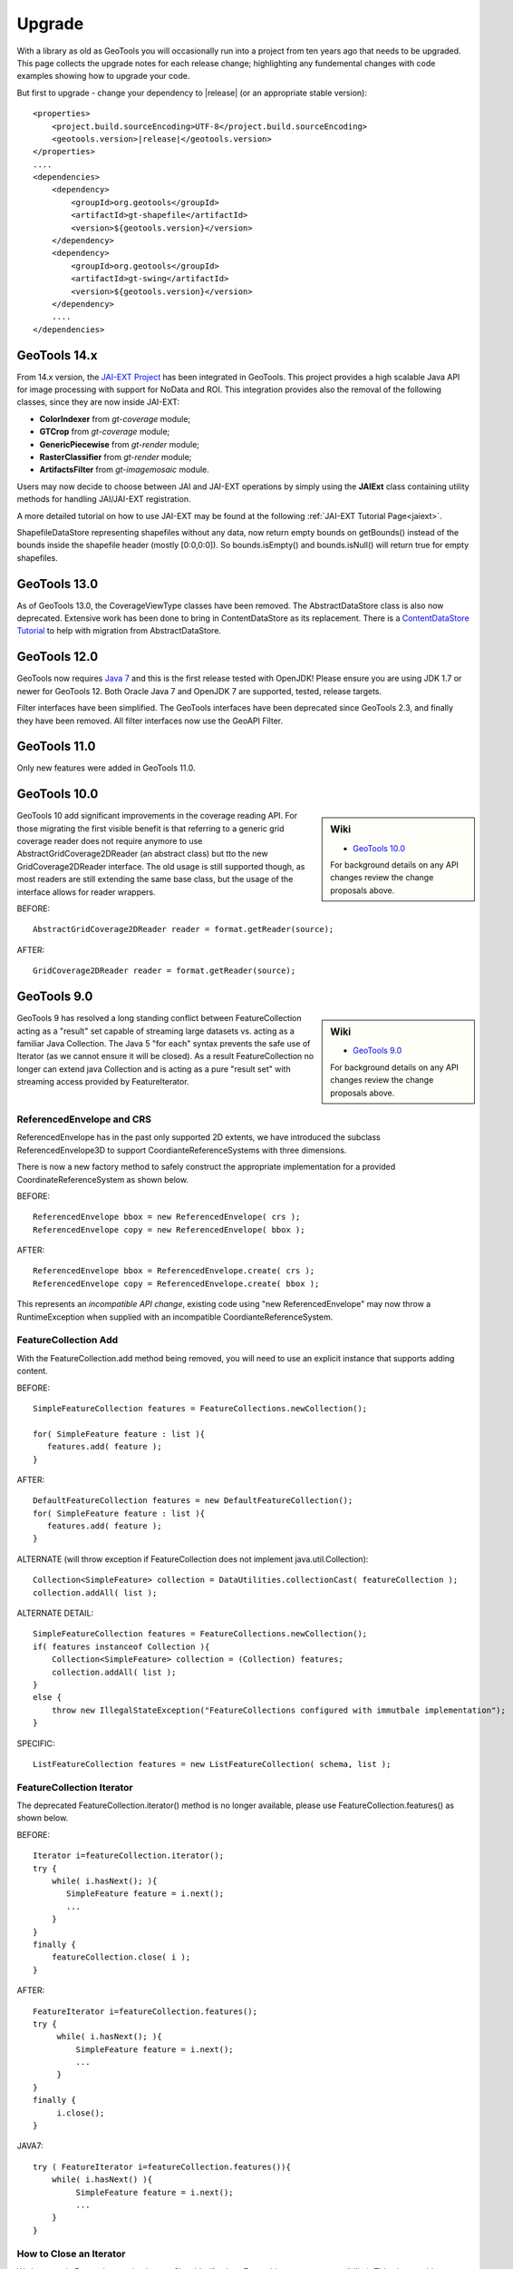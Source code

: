 Upgrade
=======

With a library as old as GeoTools you will occasionally run into a project from ten years ago that
needs to be upgraded. This page collects the upgrade notes for each release change; highlighting any
fundemental changes with code examples showing how to upgrade your code.

But first to upgrade - change your dependency to |release| (or an appropriate stable version)::
    
    <properties>
        <project.build.sourceEncoding>UTF-8</project.build.sourceEncoding>
        <geotools.version>|release|</geotools.version>
    </properties>
    ....
    <dependencies>
        <dependency>
            <groupId>org.geotools</groupId>
            <artifactId>gt-shapefile</artifactId>
            <version>${geotools.version}</version>
        </dependency>
        <dependency>
            <groupId>org.geotools</groupId>
            <artifactId>gt-swing</artifactId>
            <version>${geotools.version}</version>
        </dependency>
        ....
    </dependencies>

GeoTools 14.x
-------------
From 14.x version, the `JAI-EXT Project <https://github.com/geosolutions-it/jai-ext>`_ has been integrated in GeoTools. This project provides a high scalable Java API for image processing with support for NoData and ROI. 
This integration provides also the removal of the following classes, since they are now inside JAI-EXT:

* **ColorIndexer** from *gt-coverage* module;
* **GTCrop** from *gt-coverage* module;
* **GenericPiecewise** from *gt-render* module;
* **RasterClassifier** from *gt-render* module;
* **ArtifactsFilter** from *gt-imagemosaic* module.

Users may now decide to choose between JAI and JAI-EXT operations by simply using the **JAIExt** class containing utility methods for handling JAI/JAI-EXT registration.

A more detailed tutorial on how to use JAI-EXT may be found at the following :ref:`JAI-EXT Tutorial Page<jaiext>`.

ShapefileDataStore representing shapefiles without any data, now return empty bounds on getBounds() instead of the bounds inside the shapefile header (mostly [0:0,0:0]). So bounds.isEmpty() and bounds.isNull() will return true for empty shapefiles.


GeoTools 13.0
-------------
As of GeoTools 13.0, the CoverageViewType classes have been removed. The AbstractDataStore class is also now deprecated. Extensive work has been done to bring in ContentDataStore as its replacement. There is a `ContentDataStore Tutorial <http://docs.geotools.org/latest/userguide/tutorial/datastore/index.html>`_ to help with migration from AbstractDataStore.

GeoTools 12.0
-------------
GeoTools now requires `Java 7 <http://docs.geotools.org/latest/userguide/build/install/jdk.html>`_ and this is the first release tested with OpenJDK! Please ensure you are using JDK 1.7 or newer for GeoTools 12. Both Oracle Java 7 and OpenJDK 7 are supported, tested, release targets.

Filter interfaces have been simplified. The GeoTools interfaces have been deprecated since GeoTools 2.3, and finally they have been removed. All filter interfaces now use the GeoAPI Filter.

GeoTools 11.0
-------------
Only new features were added in GeoTools 11.0.

GeoTools 10.0
-------------

.. sidebar:: Wiki

   * `GeoTools 10.0 <https://github.com/geotools/geotools/wiki/10.x>`_

   For background details on any API changes review the change proposals above.

GeoTools 10 add significant improvements in the coverage reading API.
For those migrating the first visible benefit is that referring to a generic grid coverage reader does not require anymore to use AbstractGridCoverage2DReader (an abstract class) but tto the new GridCoverage2DReader interface. The old usage is still supported though, as most readers are still extending the same base class, but the usage of the interface allows for reader wrappers.

BEFORE::

  AbstractGridCoverage2DReader reader = format.getReader(source);
  
AFTER::
 
  GridCoverage2DReader reader = format.getReader(source);

GeoTools 9.0
------------

.. sidebar:: Wiki

   * `GeoTools 9.0 <https://github.com/geotools/geotools/wiki/9.x>`_

   For background details on any API changes review the change proposals above.

GeoTools 9 has resolved a long standing conflict between FeatureCollection acting as a "result" set capable of
streaming large datasets vs. acting as a familiar Java Collection. The Java 5 "for each" syntax prevents
the safe use of Iterator (as we cannot ensure it will be closed). As a result FeatureCollection no longer
can extend java Collection and is acting as a pure "result set" with streaming access provided by FeatureIterator.

ReferencedEnvelope and CRS
^^^^^^^^^^^^^^^^^^^^^^^^^^

ReferencedEnvelope has in the past only supported 2D extents, we have introduced the subclass ReferencedEnvelope3D
to support CoordianteReferenceSystems with three dimensions.

There is now a new factory method to safely construct the appropriate implementation for a provided CoordinateReferenceSystem
as shown below.

BEFORE::

  ReferencedEnvelope bbox = new ReferencedEnvelope( crs );
  ReferencedEnvelope copy = new ReferencedEnvelope( bbox );
  
AFTER::
  
  ReferencedEnvelope bbox = ReferencedEnvelope.create( crs );
  ReferencedEnvelope copy = ReferencedEnvelope.create( bbox );

This represents an *incompatible API change*, existing code using "new ReferencedEnvelope" may now throw
a RuntimeException when supplied with an incompatible CoordianteReferenceSystem.

FeatureCollection Add
^^^^^^^^^^^^^^^^^^^^^

With the FeatureCollection.add method being removed, you will need to use an explicit instance that supports
adding content.

BEFORE::

    SimpleFeatureCollection features = FeatureCollections.newCollection();

    for( SimpleFeature feature : list ){
       features.add( feature );
    }

AFTER::

    DefaultFeatureCollection features = new DefaultFeatureCollection();
    for( SimpleFeature feature : list ){
       features.add( feature );
    }

ALTERNATE (will throw exception if FeatureCollection does not implement java.util.Collection)::

    Collection<SimpleFeature> collection = DataUtilities.collectionCast( featureCollection );
    collection.addAll( list );

ALTERNATE DETAIL::

    SimpleFeatureCollection features = FeatureCollections.newCollection();
    if( features instanceof Collection ){
        Collection<SimpleFeature> collection = (Collection) features;
        collection.addAll( list );
    }
    else {
        throw new IllegalStateException("FeatureCollections configured with immutbale implementation");
    }
    
SPECIFIC::

    ListFeatureCollection features = new ListFeatureCollection( schema, list );

FeatureCollection Iterator
^^^^^^^^^^^^^^^^^^^^^^^^^^

The deprecated FeatureCollection.iterator() method is no longer available, please use FeatureCollection.features()
as shown below.

BEFORE::

  Iterator i=featureCollection.iterator();
  try {
      while( i.hasNext(); ){
         SimpleFeature feature = i.next();
         ...
      }
  }
  finally {
      featureCollection.close( i );
  }


AFTER::

    FeatureIterator i=featureCollection.features();
    try {
         while( i.hasNext(); ){
             SimpleFeature feature = i.next();
             ...
         }
    }
    finally {
         i.close();
    }

JAVA7::

    try ( FeatureIterator i=featureCollection.features()){
        while( i.hasNext() ){
             SimpleFeature feature = i.next();
             ...
        }
    }

How to Close an Iterator
^^^^^^^^^^^^^^^^^^^^^^^^

We have made FeatureIterator implement Closable (for Java 7 try-with-resource compatibility). This
also provides an excellent replacement for FeatureCollection.close( Iterator ).

If you are using any wrapping Iterators that still require the ability to close()
please consider the following approach.

BEFORE::

    Iterator iterator = collection.iterator();
    try {
       ...
    } finally {
        if (collection instanceof SimpleFeatureCollection) {
            ((SimpleFeatureCollection) collection).close(iterator);
        }
    }

QUICK::

    Iterator iterator = collection.iterator();
    try {
       ...
    } finally {
        DataUtilities.close( iterator );
    }

DETAIL::

    Iterator iterator = collection.iterator();
    try {
       ...
    } finally {
        if (iterator instanceof Closeable) {
            try {
               ((Closeable)iterator).close();
            }
            catch( IOException e){
                Logger log = Logger.getLogger( collection.getClass().getPackage().toString() );
                log.log(Level.FINE, e.getMessage(), e );
            }
        }
    }

JAVA7 using try-with-resource syntax for Iterator that implements Closeable::

    try ( Iterator i=collection.features()){
        while( i.hasNext() ){
             Object object = i.next();
             ...
        }
    }
    

GeoTools 8.0
------------

.. sidebar:: Wiki

   * `GeoTools 8.0 <https://github.com/geotools/geotools/wiki/8.x>`_

   You are encourged to review the change proposals for GeoTools 8.0 for background information
   on the following changes.

The changes moving from GeoTools 2.7 to GeoTools 8.0 have a great emphasis on usability and
documentation. Because of the focus on ease of use; many of the changes here are marked "Optional"
this indicates that your code will not break; but you have a chance to clean it up and make
your code more readable.

Style
^^^^^

Some of the **gt-opengis** style methods that have been deprecated for a while are now removed.

* Mark.getRotation() / Mark.setRotation( Expression )
* Mark.getSize() / Mark.setSize( Expression )

These are handled in a similar manner:

* BEFORE::

      for( GraphicalSymbol symbol : graphic.graphicalSymbols() ){
          if( symbol instanceof Mark ){
               Mark mark = (Mark) symbol;
               mark.setSize( ff.literal( 8 ) );
          }
      }

* AFTER::

      graphic.setSize( ff.literal( 8 ) );

Filter
^^^^^^

The filter system was upgrade to match Filter 2.0 resulting in a few additions. This mostly
effects people writing their own functions (as now we need to know about parameter types).

FeatureId
''''''''''

* BEFORE::

    FilterFactory2 ff = CommonFactoryFinder.getFilterFactory2(null);
    Filter filter;

    Set<FeatureId> selected = new HashSet<FeatureId>();
    selected.add(ff.featureId("CITY.98734597823459687235"));
    selected.add(ff.featureId("CITY.98734592345235823474"));

    filter = ff.id(selected);

* AFTER

  .. literalinclude:: /../src/main/java/org/geotools/opengis/FilterExamples.java
     :language: java
     :start-after: // id start
     :end-before: // id end

Function
''''''''

We have extended **gt-opengis** Function to make the FunctionName description (especially
argument names) more available.

* To updateyour code::

    class SplitFunction implements Function {
        public static FunctionName NAME = new FunctionNameImpl( "split", "geometry", "line" );
        ...
        FunctionName getFunctionName(){
            return NAME;
        }
        ...
    }

If you are extending abstract function expression base class; it provides a default implementation
of getFunctionName() allowing your code to compile.

FunctionExpression
''''''''''''''''''

In a related matter **gt-main** no longer provides access to the deprecated FunctionExpression
interface (it has returned an empty set for several releases now):

* BEFORE::

        Set<String> proposals = new TreeSet<String>();
        Set<Function> oldFunctions = FunctionFinder. CommonFactoryFinder.getFunctionExpressions(null);
        for( Function function : oldFunctions ) {
            proposals.add(function.getName().toLowerCase());
        }

* AFTER::

        Set<String> proposals = new TreeSet<String>();

        FunctionFinder functionFinder = new FunctionFinder(null);
        for( FunctionName function : functionFinder.getAllFunctionDescriptions() ){
            proposals.add(function.getName().toLowerCase());
        }

Direct Position and Envelope
^^^^^^^^^^^^^^^^^^^^^^^^^^^^

Deprecated methods in **gt-opengis** and **gt-referencing** have now been removed.

======================================= ================================ ===============================
Deprecated method in 2.7                Replacement in 8.0               Notes
======================================= ================================ ===============================
DirectPosition.getCoordinates()         DirectPosition.getCoordinate()   For consistency with ISO 19107
Envelope.getCenter()                    Envelope.getMedian()}}           For consistency with ISO 19107
Envelope.getLength()                    Envelope.getSpan()               For consistency with ISO 19107
Precision.getMaximumSignificantDigits() Precision.getScale()}}           Remove duplication
PointArray.length()                     List.size()                      PointArray instance can be used
PointArray.position()                   this                             PointArray instance can be used
Position.getPosition()                  Position.getDirectPosition()     For consistency with ISO 19107
Point.setPosition()                     Point.setDirectPosition()        For consistency with ISO 19107
======================================= ================================ ===============================

NumberRange
^^^^^^^^^^^

The **gt-metadata** NumberRange class is finally sheading some of its deprecated methods.

** BEFORE::

      NumberRange before = new NumberRange( 0.0, 5.0 );

** AFTER::

      NumberRange<Double> after1 = new NumberRange( Double.class, 0.0, 5.0 );
      NumberRange<Double> after2 = NumberRage.create( 0.0, 5.0 );

GeoTools 2.7
------------

.. sidebar:: Wiki

   * `GeoTools 2.7.0 <https://github.com/geotools/geotools/wiki/2.7.x>`_

   You are encourged to review the change proposals for GeoTools 2.7.0 for background information
   on the following changes.

The changes from GeoTools 2.6 to GeoTools 2.7 focus on making your code more readible; you will
find a number of optional changes (such as using Query rather than DefaultQuery) which will
simplify make your code easier to follow.


Query
^^^^^

The *gt-api** module has been updated to make **Query** a concrete class rather than an interface.

* BEFORE::

        Query query = new DefaultQuery( typeName, filter );

* AFTER::

        Query query = new Query( typeName, filter );

Tips:

* You can perform a search and replace to change DefaultQuery to Query on your code base
* If you have your own implementation of Query your code is now broken; after many years we have
  never seen an implementation of Query in the wild. You should be able to fix by extending rather
  then implementing Query.
* DefaultQuery still exists but all of the implementation code has now been "pulled up" into
  Query and DefaultQuery marked as deprecated.
* In a similar fashion *FeatureLock* can now be directly constructed rather than use a Factory.

SimpleFeatureCollection
^^^^^^^^^^^^^^^^^^^^^^^

We have vastly cut down the use of Java generics for causual users of the GeoTools library. The
primary example of this is the introduction of **SimpleFeatureCollection** (which saves you
typing in **FeatureCollection<SimpleFeatureType,SimpleFeature>** each time).

* BEFORE::

    FeatureSource<SimpleFeatureType,SimpleFeature> source =
            (FeatureSource<SimpleFeatureType,SimpleFeature>) dataStore.getFeatureSource( typeName );
    Query query = new DefaultQuery( typeName, filter );
    FeatureCollection<SimpleFeatureType,SimpleFeature> featureCollection = source.getFeatures( query );

* AFTER::

    SimpleFeatureSource source = dataStore.getFeatureSource( typeName );
    Query query = new Query( typeName, filter );
    SimpleFeatureCollection featureCollection = source.getFeatures( query );

Tips:

* You can do a search and replace on this one; but you need to be very careful with any
  implementations you have that accept a FeatureCollection<SimpleFeatureType,SimpleFeature>
  as a method parameter!

* Be careful if you have your own FeatureStore implementation; a search and replace will change
  several of your methods so they no longer "override" the default implementation provided by
  AbstractFeatureStore.::

       @Override // this would fail; you do use Override right?
       public Set addFeatures( SimpleFeatureCollection features ){
          ... your implementation goes here ...

  To fix this code you will need to "undo" your search and replace for this method parameter::

       @Override
       public Set addFeatures( FeatureCollection<SimpleFeatureType,SimpleFeature> features ){
          ... your implementation goes here ...

  Note: If you use the @Override annotation in your code you will get a proper error; since your
  new method would no longer override anything.

SimpleFeatureSource
^^^^^^^^^^^^^^^^^^^

The **gt-api** module now defines **SimpleFeatuyreSource** (to save you a bit of typing). In addition
the **DataStore** interface now returns a **SimpleFeatureSource**; so if you want you optionally
can update your code for readability.

* BEFORE::

    FeatureSource<SimpleFeatureType,SimpleFeature> source =
           (FeatureSource<SimpleFeatureType,SimpleFeature>) dataStore.getFeatureSource( typeName );

* AFTER:

    SimpleFeatureSource source =  dataStore.getFeatureSource( typeName );

Tips:
* you can do this with a search and replace
* Be a bit careful when you have one of your own methods that is expecting a FeatureSource

SimpleFeatureStore
^^^^^^^^^^^^^^^^^^
In a similar fashion returns a SimpleFeatureCollection; it also has a couple of its own tricks:

* BEFORE::

    FeatureSource<SimpleFeatureType,SimpleFeature> source =
        (FeatureSource<SimpleFeatureType,SimpleFeature>) dataStore.getFeatureSource( typeName );
    if( source instanceof FeatureStore){
       // read write access
       FeatureStore<SimpleFeatureType,SimpleFeature> store =
            (FeatureStore<SimpleFeatureType,SimpleFeature>) source;
       store.addFeatures( newFeatures );
       ...

* AFTER::

    SimpleFeatureSource source =  dataStore.getFeatureSource( typeName );
    if( source instanceof SimpleFeatureStore){
       // read write access
       SimpleFeatureStore store = (SimpleFeatureStore) source;
       store.addFeatures( newFeatures );
       ...

SimpleFeatureLocking
^^^^^^^^^^^^^^^^^^^^

You can also explicitly use SimpleFeatureLocking if you want read/write/lock access to simple
feature content. Much like **Query** it has been made a concrete class.

FeatureStore modifyFeatures by Name
^^^^^^^^^^^^^^^^^^^^^^^^^^^^^^^^^^^

The **FeatureStore** method modifyFeatures now allows you to modify features by name.

* BEFORE::

    FeatureSource<SimpleFeatureType,SimpleFeature> source =
        (FeatureSource<SimpleFeatureType,SimpleFeature>) dataStore.getFeatureSource( typeName );
    if( source instanceof FeatureStore){
       // read write access
       FeatureStore<SimpleFeatureType,SimpleFeature> store =
            (FeatureStore<SimpleFeatureType,SimpleFeature>) source;

       SimpleFeatureType schema = store.getSchema();
       AttributeDescriptor attribute = schema.getDescriptor( attributeName );
       store.modifyFeatures( attribute, attributeValue, filter );

* AFTER::

    SimpleFeatureSource source =  dataStore.getFeatureSource( typeName );
    if( source instanceof SimpleFeatureStore){
       // read write access
       SimpleFeatureStore store = (SimpleFeatureStore) source;
       store.modifyFeatures( attributeName, attributeValue, filter );
       ...

Tips:

* Generic FeatureSource allows modifyFeatures( Name, Value, filter )

CoverageProcessor
^^^^^^^^^^^^^^^^^

The DefaultProcessor and AbstractProcessor classes have been merged into a single class called
**CoverageProcessor**.

* BEFORE::

    final DefaultProcessor processor= new DefaultProcessor(hints)

* AFTER::

    final CoverageProcessor processor= new CoverageProcessor(hints)

  Or better::

      final CoverageProcessor processor= CoverageProcessor.getInstace(hints);

Tips:

* Try to always use the static getDefaultInstance method in order to leverage on SoftReference caching

GeneralEnvelope
^^^^^^^^^^^^^^^

We have been removing old deprecated code from the **GeneralEnvelope** class.

=============================== ===============================================
Old Method                      New Method
=============================== ===============================================
double getCenter(dimension)     DirectPosition getMedian()
double getCenter()              double getMedian(dimension)
double getLength(dimension)     double getSpan(dimension)
getLength(dimension, unit)      double getSpan(dimension, unit)
=============================== ===============================================

GeoTools 2.6
------------

.. sidebar:: Wiki

   * `GeoTools 2.6.0 <https://github.com/geotools/geotools/wiki/2.6.x>`_

   You are encourged to review the change proposals for GeoTools 2.6.0 for background information
   on the following changes.

The GeoTools 2.6.0 release is incremental in nature with the main change being the introduction
of the "JDBC-NG" datastores the idea of Query capabilities (so you can check what hints are
supported).

GridRange Removed
^^^^^^^^^^^^^^^^^

GridRange implementations have been removed as the result of a change we are inheriting from GeoAPI
where a swtich from GridRange to GridEnvelope has been made. GridRange comes from
Grid Coverages Implementation specification 1.0 (which is basically dead) while
GridEnvelope comes from ISO 19123 which looks like the replacement.

There is a big difference between interfaces though:

* **GridRange** treats its own maximum grid coordinates as EXCLUSIVES (like Java2D classes
  Rectangle2D, RenderedImage and Raster do); while
* **GridEnvelope** uses a different convention where maximum grid coordinates are INCLUSIVES.

This is shown in the code example below with the maxx variable.

As far as switching over to the new classes, the equivalence are as follows:

1. Replace **GridRange2D** with **GridEnvelope2D**

   Notice that now GridEnvelope2D is a Java2D rectangle and that it is also mutable!
2. Replace **GeneralGridRange** with **GeneralGridEnvelope**

There are a few more caveats, which we are showing here below.

BEFORE:

1. Use getSpan where getLength was used
2. Be EXTREMELY careful with the convetions for the inclusion/exclusion of the maximum coordinates.
3. GridRange2D IS a Ractangle and is mutable now!

   BEFORE::

        import org.geotools.coverage.grid.GeneralGridRange;
        final Rectangle actualDim = new Rectangle(0, 0, hrWidth, hrHeight);
        final GeneralGridRange originalGridRange = new GeneralGridRange(actualDim);
        final int w = originalGridRange.getLength(0);
        final int maxx = originalGridRange.getUpper(0);

        ...
        import org.geotools.coverage.grid.GridRange2D;
        final Rectangle actualDim = new Rectangle(0, 0, hrWidth, hrHeight);
        final GridRange2D originalGridRange2D = new GridRange2D(actualDim);
        final int w = originalGridRange2D.getLength(0);
        final int maxx = originalGridRange2D.getUpper(0);
        final Rectangle rect = (Rectangle)originalGridRange2D.clone();
    {code}

   AFTER::

        import org.geotools.coverage.grid.GeneralGridEnvelope;
        final Rectangle actualDim = new Rectangle(0, 0, hrWidth, hrHeight);
        final GeneralGridEnvelope originalGridRange=new GeneralGridEnvelope (actualDim,2);
        final int w = originalGridRange.getSpan(0);
        final int maxx = originalGridRange.getHigh(0)+1;

        import org.geotools.coverage.grid.GridEnvelope2D;
        final Rectangle actualDim = new Rectangle(0, 0, hrWidth, hrHeight);
        final GridEnvelope2D originalGridRange2D = new GridEnvelope2D(actualDim);
        final int w = originalGridRange2D.getSpan(0);
        final int maxx = originalGridRange2D.getHigh(0)+1;
        final Rectangle rect = (Rectangle)originalGridRange2D.clone();

OverviewPolicy Enum replace Hint use
^^^^^^^^^^^^^^^^^^^^^^^^^^^^^^^^^^^^

The hints to control overviews were deprecated and have now been removed.

The current deprecated values have been remove from the Hints class inside the Metadata module:

* VALUE_OVERVIEW_POLICY_QUALITY
* IGNORE_COVERAGE_OVERVIEW
* VALUE_OVERVIEW_POLICY_IGNORE
* VALUE_OVERVIEW_POLICY_NEAREST
* VALUE_OVERVIEW_POLICY_SPEED

You should use the enum that comes with the OverviewPolicy enum. Here below you will find a few examples:

* BEFORE::

        Hints hints = new Hints();
        hints.put(Hints.OVERVIEW_POLICY, Hints.VALUE_OVERVIEW_POLICY_SPEED);
        WorldImageReader wiReader = new WorldImageReader(file, hints);

* AFTER::

        Hints hints = new Hints();
        hints.put(Hints.OVERVIEW_POLICY, OverviewPolicy.SPEED);
        WorldImageReader wiReader = new WorldImageReader(file, hints);

Hints:

* Please, notice that the OverviewPolicy enum provide a method to get the default policy for
  overviews. The method is getDefaultPolicy().

CoverageUtilities and FeatureUtilities
^^^^^^^^^^^^^^^^^^^^^^^^^^^^^^^^^^^^^^

Deprecated methods have been remove from coverage utilities classes&nbsp;

We have removed deprecated methods from classes:

* CoverageUtilities.java
* FeatureUtilities.java

Existing code should change as follows:

* BEFORE::

    final FeatureCollection<SimpleFeatureType, SimpleFeature> fc=FeatureUtilities.wrapGridCoverageReader(reader)

* AFTER::

    final GeneralParameterValue[] params=...

    final FeatureCollection<SimpleFeatureType, SimpleFeature> fc=FeatureUtilities.wrapGridCoverageReader(reader,params)

Hints:

* This change allows us to store basic parameters to control how we will perform subsequent
  reads from this reader. The&nbsp; AbstractGridFormat READ_GRIDGEOMETRY2D parameter will be
  always overriden during a subsequent read.

Coverage Processing Classes
^^^^^^^^^^^^^^^^^^^^^^^^^^^

Deprecated methods have been remove from coverage processing classes:

* filteredSubsample(GridCoverage, int, int, float[], Interpolation, BorderExtender) has been removed

Here is what that looks like in code:

* BEFORE::

    public GridCoverage filteredSubsample(final GridCoverage   source,
                                          final int            scaleX,
                                          final int            scaleY,
                                          final float\[\]      qsFilter,
                                          final Interpolation  interpolation,
                                          final BorderExtender be) throws CoverageProcessingException {
         return filteredSubsample(source, scaleX, scaleY, qsFilter, interpolation);
    }

* AFTER::

    public GridCoverage filteredSubsample(final GridCoverage source,
                                          final int scaleX, final int scaleY,
                                          final float\[\] qsFilter,
                                          final Interpolation interpolation){
           // recolor(GridCoverage, Map\[\]) has been removed
           ...
    }

* BEFORE::

        recolor(final GridCoverage source, final Map[] colorMaps)

* AFTER::

        recolor(final GridCoverage source, final ColorMap[] colorMaps);
        // scale(GridCoverage, double, double, double, double, Interpolation, BorderExtender) has been removed

* BEFORE::

        scale(GridCoverage, double, double, double, double, Interpolation, BorderExtender)

* AFTER::

        scale(GridCoverage,double,double,double,double,Interpolation)
        // scale(GridCoverage, double, double, double, double, Interpolation, BorderExtender) has been removedBEFORE:

* BEFORE::

        scale(GridCoverage, double, double, double, double, Interpolation, BorderExtender)

* AFTER::

        scale(GridCoverage,double,double,double,double,Interpolation)

DefaultParameterDescriptor and Parameter
^^^^^^^^^^^^^^^^^^^^^^^^^^^^^^^^^^^^^^^^

Removed deprecated constructors from DefaultParameterDescriptor and Parameter classes.

* BEFORE::

    DefaultParameterDescriptor(Map<String,?>,defaultValue,minimum, maximum, unit, required)
    DefaultParameterDescriptor(Map<String,?>, defaultValue, minimum, maximum, required)
    DefaultParameterDescriptor(name, defaultValue, minimum, maximum)
    DefaultParameterDescriptor(name, defaultValue, minimum, maximum, unit)
    DefaultParameterDescriptor(name, remarks, defaultValue, required)
    DefaultParameterDescriptor(name, defaultValue)
    DefaultParameterDescriptor( name, valueClass, defaultValue)
    Parameter(name, value)
    Parameter(name, value, unit)
    Parameter(name, value)

* AFTER::

    DefaultParameterDescriptor.create(...)
    Parameter.create(...)

GeoTools 2.5
------------

.. sidebar:: Wiki

   * `GeoTools 2.5.0 <https://github.com/geotools/geotools/wiki/2.5.x>`_

   You are encourged to review the change proposals for GeoTools 2.5.0 for background information
   on the following changes.

The GeoTools 2.5.0 release is a major change to the GeoTools library due to the adoption of both
Java 5 and a new feature model.

FeatureCollction
^^^^^^^^^^^^^^^^

In transitioning your code to Java 5 please be careful not use use the *for each* loop construct.
We still need to call FeatureCollection.close( iterator).

Due to this restriction (of not using *for each* loop construct we have had to make FeatureCollection
no longer Colection.

* Example (GeoTools 2.5 code)::

    FeatureCollection<SimpleFeatureType,SimpleFeature> featureCollection = feaureSource.getFeatures();
    Iterator<SimpleFeature> iterator = featureCollection.iterator();
    try {
        while( iterator.hasNext() ){
           SimpleFeature feature = iterator.next();
           ...
        }
    }
    finally {
       featureCollection.close( iterator );
    }

* Example (GeoTools 2.7 code)

  We have removed the need for the use of generics to minimize typing::

    SimpleFeatureCollection featureCollection = feaureSource.getFeatures();
    SimpleFeatureIterator iterator = featureCollection.features();
    try {
        while( iterator.hasNext() ){
           SimpleFeature feature = iterator.next();
           ...
        }
    }
    finally {
       iterator.close();
    }

JTSFactory
^^^^^^^^^^

We are cutting down on "anonymous" FactoryFinder use; creating JTSFactory to allow the
entire GeoTools library to share a JTS GeometryFactory.

* BEFORE (GeoTools 2.4 code)::

     GeometryFactory factory = new FactoryFinder().getGeometryFactory( null );

* AFTER (GeoTools 2.5 code)::

    GeometryFactory factory = JTSFactoryFinder.getGeometryFactory( null );

ProgressListener
^^^^^^^^^^^^^^^^

Transition to gt-opengis ProgressListener.

* Before (GeoTools 2.2 Code)::

    progress.setDescription( message );

* After (GeoTools 2.4 Code)::

    progress.setTask( new SimpleInternationalString( message ) );

To upgrade:

1. Search: import org.geotools.util.ProgressListener

   Replace: import org.opengis.util.ProgressListener

2. Update::

     setTask( new SimpleInternationalString( message ) ); // was setDescription( message );

SimpleFeature
^^^^^^^^^^^^^

We have (finally) made the move to an improved feature model. Please take the opportunity
to change your existing code to use *org.opengis.feature.simple.SimpleFeature*. The existing
GeoTools Feature interface is still in use; but it has been updated in
place to extend SimpleFeature.

* Before (GeoTools 2.4 Code)::

        import org.geotools.feature.FeatureType;
        ...
        CoordianteReferenceSystem crs = CRS.decode("EPSG:4326");
        final AttributeType GEOM =
            AttributeTypeFactory.newAttributeType("Location",Point.class,true, null,null,crs );
        final AttributeType NAME =
            AttributeTypeFactory.newAttributeType("Name",String.class, true );

        final FeatureType FLAG =
            FeatureTypeFactory.newFeatureType(new AttributeType[] { GEOM, NAME },"Flag");

        Feature flag1 = FLAG.create( "flag.1", new Object[]{ point, "Here" } );

        AttributeType attributes[] = FLAG.getAttributeTypes();
        AttributeType location = FLAG.getAttribute("Location");
        String label = location.getName();
        Class binding = location.getType();
        Geometry geom = flag1.getDefaultGeometry();

* After (GeoTools 2.5 Code)::

        import org.opengis.feature.simple.SimpleFeatureType;
        ...
        SimpleFeatureTypeBuilder builder = new SimpleFeatureTypeBuilder();
        builder.setName( "Flag" );
        builder.setNamespaceURI( "http://localhost/" );
        builder.setCRS( "EPSG:4326" );
        builder.add( "Location", Point.class );
        builder.add( "Name", String.class );

        SimpleFeatureType FLAG = builder.buildFeatureType();

        SimpleFeature flag1 = SimpleFeatureBuilder.build( FLAG, new Object[]{ point, "Here"}, "flag.1" );

        List<AttributeDescriptor> attributes = FLAG.getAttributes();
        AttributeDescriptor location = FLAG.getAttribute("Location");
        String label = location.getLocationName();
        Class binding = location.getType().getBinding();
        Geometry geom = (Geometry) flag1.getDefaultGeometry();

Here are some steps to start you off updating your code:

1. Search Replace

   * Search: **Feature** replace with **SimpleFeature**
   * Search: **FeatureType** replace with **SimpleFeatureType**

2. Fix the imports

   * Control-Shift-O in Eclipse IDE
   * Add casts as required for getDefaultGeometry()

3. FeatureType.create has been replaced with SimpleFeatureBuilder

   There is a static method to make the transition easier::

      SimpleFeatureFeatureBuilder.build( schema, attributes, fid );

4. For more code examples please see:

   * :doc:`/library/main/feature`

AttributeDescriptor and AttributeType
^^^^^^^^^^^^^^^^^^^^^^^^^^^^^^^^^^^^^

The concept of an AttributeType has been split into two now (allowing you to reuse common types).

* BEFORE (GeoTools 2.4 Code)::

    import org.geotools.feature.AttributeType;
    ...
    GeometryAttributeType att =
              (GeometryAttributeType) AttributeTypeBuilder.newAttributeDescriptor(geomTypeName,
                                                                                  targetGeomType,
                                                                                  isNillable,
                                                                                  Integer.MAX_VALUE,
                                                                                  Collections.EMPTY_LIST,
                                                                                  crs );

* AFTER (GeoTools 2.5 Code)::

    import org.geotools.feature.AttributeTypeBuilder;
    import org.opengis.feature.type.AttributeDescriptor
    ...
    AttributeTypeBuilder build = new AttributeTypeBuilder();
    build.setName( geomTypeName );
    build.setBinding( targetGeomType );
    build.setNillable(true);
    build.setCRS(crs);
    GeometryType type = build.buildGeometryType();
    GeometryDescriptor attribute = build.buildDescriptor( geomTypeName, type );

Name
^^^^

In order to better support app-schema work we can no longer assume names are a simple String. The
**Name** class has been introduced to make this easier and is availble
throughout the library: example FeatureSource.getName().

* BEFORE  (GeoTools 2.4 Code)::

    DataStore ds = ...
    String []typeNames = ds.getTypeNames();
    SimpleFeatureType type = ds.getSchema(typeNames[0]);
    assert type.getTypeName() == typeNames[0];
    FeatureSource source = ds.getFeatureSource(type.getTypeName());

* AFTER  (GeoTools 2.5 Code)::

    import org.opengis.feature.type.Name;
    ...

    DataStore ds = ...
    List<Name> featureNames = ds.getNames();
    SimpleFeatureType type = ds.getSchema(featureNames.get(0));
    // type.getName() may or may not be equal to featureNames.get(0), assume not. If they're its just an implementation detail.
    FeatureSource source = ds.getFeatureSource(featureNames.get(0));

DataStore
^^^^^^^^^

Transition to use of Java 5 Generics with DataStore API.

.. tip

   We have removed the need to use Generics in GeoTools 2.7 allowing the use of
   SimpleFeatureSource, SimpleFeatureCollection, SimpleFeatureStore etc.

* BEFORE  (GeoTools 2.4 Code)::

    DataStore ds = ...
    FeatureSource source = ds.getSource(typeName);
    FeatureStore store = (FeatureStore)source;
    FeatureLocking locking = (FeatureLocking)source;

    FeatureCollection collection = source.getFeatures();
    FeatureIterator features = collection.features();
    while(features.hasNext){
      SimpleFeature feature = features.next();
    }

    Transaction transaction = Transaction.AUTO_COMMIT;
    FeatureReader reader = ds.getFeatureReader(new DefaultQuery(typeName), transaction);
    FeatureWriter writer = ds.getFeatureWriter(typeName, transaction);

* AFTER  (GeoTools 2.5 Code)::

    DataStore ds = ...
    FeatureSource<SimpleFeatureType,SimpleFeature> source = ds.getSource(typeName);
    FeatureStore<SimpleFeatureType,SimpleFeature> store = (FeatureStore<SimpleFeatureType,SimpleFeature>)source;
    FeatureLocking<SimpleFeatureType,SimpleFeature> locking = (FeatureLocking<SimpleFeatureType,SimpleFeature>)source;

    FeatureCollection<SimpleFeatureType,SimpleFeature> collection = source.getFeatures();
    FeatureIterator<SimpleFeatureType,SimpleFeature> features = collection.features();
    while(features.hasNext){
       SimpleFeature feature = features.next();
    }
    Transaction transaction = Transaction.AUTO_COMMIT;
    FeatureReader<SimpleFeatureType,SimpleFeature> reader = ds.getFeatureReader(new DefaultQuery(typeName), transaction);
    FeatureWriter<SimpleFeatureType,SimpleFeature> writer = ds.getFeatureWriter(typeName, transaction);

* AFTER (GeoTools 2.7 Code)::

    DataStore ds = ...
    SimpleFeatureSource<SimpleFeatureType,SimpleFeature> source = ds.getSource(typeName);
    SimpleFeatureStore store = (SimpleFeatureStore) source;
    SimpleFeatureLocking locking = (SimpleFeatureLocking) source;

    SimpleFeatureCollection collection = source.getFeatures();
    SimpleFeatureIterator features = collection.features();
    while(features.hasNext){
       SimpleFeature feature = features.next();
    }
    Transaction transaction = Transaction.AUTO_COMMIT;
    FeatureReader<SimpleFeatureType,SimpleFeature> reader = ds.getFeatureReader(new DefaultQuery(typeName), transaction);
    FeatureWriter<SimpleFeatureType,SimpleFeature> writer = ds.getFeatureWriter(typeName, transaction);

DataAccess and DataStore
^^^^^^^^^^^^^^^^^^^^^^^^

* The DataAcess super class has been introduced, leaving DataStore to *only* work with SimpleFeature
  capable implementations.::

    import org.opengis.feature.type.Name;
    ...

    java.util.Map paramsMap = ...
    DataStore ds = DataStoreFinder.getDataStore(paramsMap);
    Name featureName = new org.geotools.feature.Name(namespace, localName);
    FeatureSource<SimpleFeatureType, SimpleFeature> source = ds.getSource(featureName);
    FeatureStore<SimpleFeatureType, SimpleFeature> store = (FeatureStore)source;
    FeatureLocking<SimpleFeatureType, SimpleFeature> locking = (FeatureLocking)source;

    FeatureCollection<SimpleFeatureType, SimpleFeature> collection = source.getFeatures();
    FeatureIterator<SimpleFeature> features = collection.features();
    while(features.hasNext){
     SimpleFeature feature = features.next();
    }

    Transaction transaction = Transaction.AUTO_COMMIT;
    FeatureReader<SimpleFeatureType, SimpleFeature> reader = ds.getFeatureReader(new DefaultQuery(typeName), transaction);
    FeatureWriter<SimpleFeatureType, SimpleFeature> writer = ds.getFeatureWriter(typeName, transaction);

* DataAccess: works both with SimpleFeature and normal Feature capable implementations::

    import org.opengis.feature.FeatureType;
    import org.opengis.feature.Feature;
    import org.opengis.feature.type.Name;
    ...

    java.util.Map paramsMap = ...
    DataAccess<FeatureType, Feature> ds = DataAccessFinder.getDataAccess(paramsMap);
    Name featureName = new org.geotools.feature.Name(namespace, localName);
    FeatureSource<FeatureType, Feature> source = ds.getSource(featureName);
    FeatureStore<FeatureType, Feature> store = (FeatureStore)source;
    FeatureLocking<FeatureType, Feature> locking = (FeatureLocking)source;

    FeatureCollection<FeatureType, Feature> collection = source.getFeatures();
    FeatureIterator<Feature> features = collection.features();
    while(features.hasNext){
     Feature feature = features.next();
    }
    //No DataAccess.getFeatureReader/Writer

GeoTools 2.4
------------

.. sidebar:: Wiki

   * `GeoTools 2.4.0 <https://github.com/geotools/geotools/wiki/2.4.x>`_

   You are encourged to review the change proposals for GeoTools 2.4.0 for background information
   on the following changes.

The GeoTools 2.4.0 release is a major change to the GeoTools library due to the adoption of geoapi
Filter model. This new fileter model is immutable making it impossible to modify filters that
have already been constructed; in trade it is threadsafe.

The following is needed when upgrading to 2.4.

ReferencingFactoryFinder
^^^^^^^^^^^^^^^^^^^^^^^^

Rename FactoryFinder to ReferencingFactoryFinder

* BEFORE (GeoTools 2.2 Code)::

    CRSFactory factory = FactoryFinder.getCSFactory( null );

* AFTER (GeoTools 2.4 Code)::

    CRSFactory factory = ReferencingFactoryFinder.getCSFactory( null );

FeatureStore addFeatures
^^^^^^^^^^^^^^^^^^^^^^^^

The use of FeatureReader has been revmoved from the FeatureStore API.

* Before (GeoTools 2.2 Code)::

    featureStore.addFeatures( DataUtilities.reader( collection )); // add FeatureCollection
    featureStore.addFeatures( DataUtilities.reader(array)); // add Feature[]
    featureStore.addFeatures( DataUtilities.reader(feature )); // add Feature
    featureStore.addFeatures( reader );

* After (GeoTools 2.4 Code)::

    featureStore.addFeatures( collection ); // add FeatureCollection
    featureStore.addFeatures( DataUtilities.collection( array ) ); // add Feature[]
    featureStore.addFeatures( DataUtilities.collection( feature )); // add Feature
    featureStore.addFeatures( DataUtilities.collection( reader )); // add FeatureReader

Note:

* DataUtilities.collection( reader ) will currently load the contents into memory, if you have
  any volunteer time a "lazy" implementation would be helpful.

FeatureSource getSupportedHints
^^^^^^^^^^^^^^^^^^^^^^^^^^^^^^^

We added a getSupportedHints() method that can be used to check which Query hints are supported
by a certain FeatureSource. If your FeatureSource does not intend to leverage query hints, just
return an empty set.

* After (GeoTools 2.4 Code)::

    /**
     * By default, no Hints are supported
     */
    public Set getSupportedHints() {
        return Collections.EMPTY_SET;
    }

Query getHints
^^^^^^^^^^^^^^

We have added the method Query.getHints() allow users to pass in hints to control the query
process.

If you have a Query implementation other than DefaultQuery you'll need to add the getHints() method.
The default implementation, if you don't plan to leverage hints, can just return an
empty Hints object.

* After (GeoTools 2.4 Code)::

    /**
     * Returns an empty Hints set
     */
    public Hints getHints() {
        return new Hints(Collections.EMPTY_MAP);
    }

Filter
^^^^^^

We have completed the transition to GeoAPI Filter.

* Before (GeoTools 2.2 Code)::

    package org.geotools.filter;

    import junit.framework.TestCase;

    import org.geotools.filter.LogicFilter;
    import org.geotools.filter.FilterFactory;
    import org.geotools.filter.Filter;

    public class FilterFactoryBeforeTest extends TestCase {

        public void testBefore() throws Exception {
            FilterFactory ff = FilterFactoryFinder.createFilterFactory();

            CompareFilter filter = ff.createCompareFilter(Filter.COMPARE_GREATER_THAN);
            filter.addLeftValue( ff.createLiteralExpression(2));
            filter.addRightValue( ff.createLiteralExpression(1));

            assertTrue( filter.contrains( null ) );
            assertTrue( filter.getFilterType() == FilterType.COMPARE_GREATER_THAN );
            assertTrue( Filter.NONE != filter );
        }
    }

* AFTER (Quick GeoTools 2.3 Code)::

    public void testQuick() throws Exception {
        FilterFactory ff = FilterFactoryFinder.createFilterFactory();

        CompareFilter filter = ff.createCompareFilter(FilterType.COMPARE_GREATER_THAN);
        filter.addLeftValue( ff.createLiteralExpression(2));
        filter.addRightValue( ff.createLiteralExpression(1));

        assertTrue( filter.evaluate( null ) );
        assertTrue( Filters.getFilterType( filter ) == FilterType.COMPARE_GREATER_THAN);
        assertTrue( Filter.INCLUDE != filter );
    }

Here are the steps to follow to update your own code:

1. Substitute.

   =================================== =================================================
   Search                              Replace
   =================================== =================================================
   import org.geotools.filter.Filter;  import org.opengis.filter.Filter;
   import org.geotools.filter.SortBy;  import org.opengis.filter.sort.SortBy;
   Filter.NONE                         Filter.INCLUDE
   Filter.ALL                          Filter.EXCLUDE
   AbstractFilter.COMPARE              FilterType.COMPARE
   Filter.COMPARE                      FilterType.COMPARE
   Filter.GEOMETRY                     FilterType.GEOMETRY
   Filter.LOGIC                        FilterType.LOGIC
   =================================== =================================================

2. FilterType is no longer supported directly.

   BEFORE:

      int type = filter.getFilterType();

   AFTER:

      int type = Filters.getFilterType( filter );

3. You can no longer chain filters together.

   BEFORE::

     filter = filter.and( other )

   AFTER::

     filter = filterFactory.and( filter, other );

4. We have provided an adaptor for your old filter visitors.

   BEFORE::

     filter.accept( visitor )

   AFTER::

     Filters.accept( filter, visitor );

3. Update your code to use the new factory methods.

   BEFORE::

     filter = filterFactory.createCompareFilter(FilterType.COMPARE_EQUALS)
     filter.setLeftGeoemtry( expr1 );
     filter.setRightGeometry( expr3 );

   AFTER::

     filter = FilterFactory.equals(expr1,expr);

4. Literals cannot be modified once created.

   BEFORE::

     Literal literal = filterFactory.createLiteral();
     literal.setLiteral( obj );

   AFTER::

     Filter filter = filterFactory.literal( obj );

5. Property name support.

   BEFORE::

     filter = = filterFac.createAttributeExpression(schema, "name");

   AFTER::

     Filter filter = filterFactory.property(name);

h4. After (GeoTools 2.4 Code)::

        public void testAfter() throws Exception {
            FilterFactory ff = CommonFactoryFinder.getFilterFactory(null);

            Expression left = ff.literal(2);
            Expression right = ff.literal(2);
            PropertyIsGreaterThan filter = ff.greater( left, right );

            assertTrue( filter.evaluate( null ) );
            assertTrue( Fitler.INCLUDE != filter );
        }

1. Substitute


   =============================================== ===================================================
   Search                                          Replace
   =============================================== ===================================================
   import org.geotools.filter.FilterFactory;       import org.opengis.filter.FilterFactory;
   FilterFactoryFinder.createFilterFactory()       CommonFactoryFinder.getFilterFactory(null);
   import org.geotools.filter.FilterFactoryFinder; import org.geotools.factory.CommonFactoryFinder
   import org.geotools.filter.CompareFilter;       import org.geoapi.spatial.BinaryComparisonOperator
   CompareFilter                                   BinaryComparisonOperator
   =============================================== ===================================================

2. Update code to use evaulate.

   BEFORE::

      if( filter.contains( feature ){

   AFTER::

      if( filter.evaluate( feature ){

3. Update code to use instanceof checks.

   BEFORE::

       if( filter.getFilterType() == FilterType.GEOMETRY_CONTAIN ) {

   AFTER::

       if( filter instanceof Contains ){


Note regarding different Geometries

* Geotools was formally limited to only JTS Geometry
* GeoTools filter nows can take either JTS Geometry or ISO Geometry

* If you need to convert from one to the other::

     JTSUtils.jtsToGo1(p, CRS.decode("EPSG:4326"));

Feature.getParent removed
^^^^^^^^^^^^^^^^^^^^^^^^^

The feature.getParent() method have been deprecated as a mistake and has now been removed.

* BEFORE (GeoTools 2.0 Code)::

    public void example( FeatureSource source ){
        FeatureCollection features = source.getFeatures();
        Iterator i = features.iterator();
        try {
            while( i.hasNext() ){
                  Feature feature = (Feature) i.next();
                  System.out.println( precentBoxed( feature ));
            }
        }
        finally {
            features.close( i );
        }
    }
    private double precentBoxed( Feature feature ){
         Envelope context = feature.getParent().getBounds();
         Envelope bbox = feature.getBounds();
         double boxedContext = context.width * context.height;
         double boxed = bbox.width * bbox.height;
         return (boxed / boxedContext) * 100.0
    }

* AFTER (GeoTools 2.2 Code)::

    public void example( FeatureSource source ){
        FeatureCollection features = source.getFeatures();
        Iterator i = features.iterator();
        try {
            while( i.hasNext() ){
                  Feature feature = (Feature) i.next();
                  System.out.println( precentBoxed( feature, features ));
            }
        }
        finally {
            features.close( i );
        }
    }
    private double precentBoxed( Feature feature, FeatureCollection parent ){
         Envelope context = parent.getBounds();
         Envelope bbox = feature.getBounds();
         double boxedContext = context.width * context.height;
         double boxed = bbox.width * bbox.height;
         return (boxed / boxedContext) * 100.0
    }

Notes:

* you will have to make API changes to pass the intended parent collection in

This is a mistake with the previous feature model (for a feature can exist in more then one
collection) and we appologize for the inconvience.

Split Classification Expressions

The biggest user of the feature.getParent() mistake was the implementation of classificaiton
functions. You will now need to split up these expressions into two parts.

* BEFORE (GeoTools 2.3):

  1. equal_interval( SPEED, 12 )
  2. uses getParent() internally to produce classification on feature collection;
  3. then checks which category each feature falls into

  Notes:

  * please note the above code depends on getParent(), so it is not safe even for GeoTools 2.3 (as some features have a null parent).

* AFTER (GeoTools 2.4):

  Apply the aggregation function to the feature collection:

  1. equalInterval( SPEED, 12 )
  2. produce classification on provided feature collection
  3. Construct a slot expression using the resulting literal::

        classify( SPEED, {0} )

  4. uses literal classification from step one

GTRenderer
^^^^^^^^^^

The GTRender interface was produced as a nuetral ground for client code; traditional users of
LiteRenderer and LiteRenderer2 are asked to move to the implementation of GTRenderer called
StreamingRenderer.

* BEFORE (GeoTools 2.1):

  How to paint to an *outputArea* Rectangle::

    LiteRenderer2 draw = new LiteRenderer2(map);

    Envelope dataArea = map.getLayerBounds();
    AffineTransform transform = renderer.worldToScreenTransform(dataArea, outputArea);

    draw.paint(g2d, outputArea, transform);

* QUICK (GeoTools 2.2)

  How to paint to an *outputArea* Rectangle::

    StreamingRenderer draw = new StreamingRenderer();
    draw.setContext(map);

    draw.paint(g2d, outputArea, map.getLayerBounds() );

* BEST PRACTICE (GeoTools 2.2)::

    GTRenderer draw = new StreamingRenderer();
    draw.setContext(map);

    draw.paint(g2d, outputArea, map.getLayerBounds() );

  By letting your code depend only on the GTRenderer interface you can experiment with
  alternative implementations to find the best fit.

JTS
^^^

Swap moved to JTS utility class.

* BEFORE (GeoTools 2.1)::

    import org.geotools.geometry.JTS;
    import org.geotools.geometry.JTS.ReferencedEnvelope

* AFTER (GeoTools 2.2)::

    import org.geotools.geometry.jts.JTS;
    import org.geotools.geometry.jts.ReferencedEnvelope

JTS to Shape converters
^^^^^^^^^^^^^^^^^^^^^^^

Swap to moved Renderer JTS-to-Shape converters.

* BEFORE (GeoTools 2.3)::

    import org.geotools.renderer.lite.LiteShape;
    import org.geotools.renderer.lite.LiteShape2;
    import org.geotools.renderer.lite.PackedLineIterator;
    import org.geotools.renderer.lite.PointIterator;
    import org.geotools.renderer.lite.PolygonIterator;
    import org.geotools.renderer.lite.LineIterator;
    import org.geotools.renderer.lite.LineIterator2;
    import org.geotools.renderer.lite.Decimator;
    import org.geotools.renderer.lite.AbstractLiteIterator;
    import org.geotools.renderer.lite.TransformedShape;
    import org.geotools.renderer.lite.LiteCoordinateSequence;
    import org.geotools.renderer.lite.LiteCoordinateSequenceFactory;
    import org.geotools.renderer.lite.LiteCoordinateSequence;

* AFTER (GeoTools 2.4)::

    import org.geotools.geometry.jts.LiteShape;
    import org.geotools.geometry.jts.LiteShape2;
    import org.geotools.geometry.jts.PackedLineIterator;
    import org.geotools.geometry.jts.PointIterator;
    import org.geotools.geometry.jts.PolygonIterator;
    import org.geotools.geometry.jts.LineIterator;
    import org.geotools.geometry.jts.LineIterator2;
    import org.geotools.geometry.jts.Decimator;
    import org.geotools.geometry.jts.AbstractLiteIterator;
    import org.geotools.geometry.jts.TransformedShape;
    import org.geotools.geometry.jts.LiteCoordinateSequence;
    import org.geotools.geometry.jts.LiteCoordinateSequenceFactory;
    import org.geotools.geometry.jts.LiteCoordinateSequence;

Coverage utility classes
^^^^^^^^^^^^^^^^^^^^^^^^

Swap to moved Coverage utility classes.

* BEFORE (GeoTools 2.3)::

    import org.geotools.data.coverage.grid.*
    import org.geotools.image.imageio.*

  Wrapping a GridCoverage into a feature in 2.3::

    org.geotools.data.DataUtilities#wrapGc(GridCoverage gridCoverage)
    org.geotools.data.DataUtilities#wrapGcReader(
                AbstractGridCoverage2DReader gridCoverageReader,
                GeneralParameterValue[] params)

  GridCoverageExchange Utility classes in 2.3::

    org.geotools.data.coverage.grid.file.*
    org.geotools.data.coverage.grid.stream .*

  org.geotools.coverage.io classes in 2.3::

    org.geotools.coverage.io.AbstractGridCoverageReader.java,
    org.geotools.coverage.io.AmbiguousMetadataException.java,
    org.geotools.coverage.io.ExoreferencedGridCoverageReader.java,
    org.geotools.coverage.io.MetadataBuilder.java,
    org.geotools.coverage.io.MetadataException.java,
    org.geotools.coverage.io.MissingMetadataException.java

* AFTER (GeoTools 2.4)::

    import org.geotools.coverage.grid.io.*
    import  org.geotools.coverage.grid.io.imageio.*

  Wrapping a GridCoverage into a feature in 2.4::

    org.geotools.resources.coverage.CoverageUtilities #wrapGc(GridCoverage gridCoverage)
    org.geotools.resources.coverage.CoverageUtilities #wrapGcReader(
                AbstractGridCoverage2DReader gridCoverageReader,
                GeneralParameterValue[] params)

  GridCoverageExchange Utility classes in 2.4.

  The classes have been dismissed since apparently nobody was using. If needed
  we can reintroduce them as deprecated.

  org.geotools.coverage.io classes in 2.4.

  These classes have been moved to spike/exoreferenced waiting for Martin to review and merge into
  org.geotools.coverage.grid.io package

spatialschema
^^^^^^^^^^^^^

Renamed spatialschema to geometry.

* Do you know what **spatialschema** was? We did not find it clear either.

  Renamed to **geometry**?

* BEFORE::

    import org.opengis.spatialschema.geometry;
    import org.opengis.spatialschema.geometry.aggregate;
    import org.opengis.spatialschema.geometry.complex;
    import org.opengis.spatialschema.geometry.geometry;
    import org.opengis.spatialschema.geometry.primitive;

* AFTER::

    import org.opengis.geometry;
    import org.opengis.geometry.aggregate;
    import org.opengis.geometry.complex;
    import org.opengis.geometry.coordinate;
    import org.opengis.geometry.primitive;

Repackage ArcSDE
^^^^^^^^^^^^^^^^

Repackage arcsde datastore.

* BEFORE::

    import org.geotools.data.arcsde.ArcSDEDataStoreFactory;

* AFTER::

    import org.geotools.arcsde.ArcSDEDataStoreFactory;

WorldImage
^^^^^^^^^^

Sets of WorldImage extensions. Changed from a single String to a Set<String> .. because
one wld is not enough?

* BEFORE::

    private File toWorldFile(String fileRoot, String fileExt){
        File worldFile = new File( fileRoot + ".wld" );
        if( worldFile.exists() ){
            return worldFile;
        }
        String ext = WorldImageFormat.getWorldExtension( fileExt );
        File otherWorldFile = new File( fileRoot + ext );
        if( otherWorldFile.exists() ){
            return otherWorldFile;
        }
        return null;
    }

* AFTER::

     private File toWorldFile(String fileRoot, String fileExt){
        Set<String> other = WorldImageFormat.getWorldExtension( fileExt );
        File worldFile = new File( fileRoot + ".wld" );
        if( worldFile.exists() ){
            return worldFile;
        }
        for( String ext : other ){
            File otherWorldFile = new File( fileRoot + ext );
            if( otherWorldFile.exists() ){
                return otherWorldFile;
            }
        }
        return null;
    }

